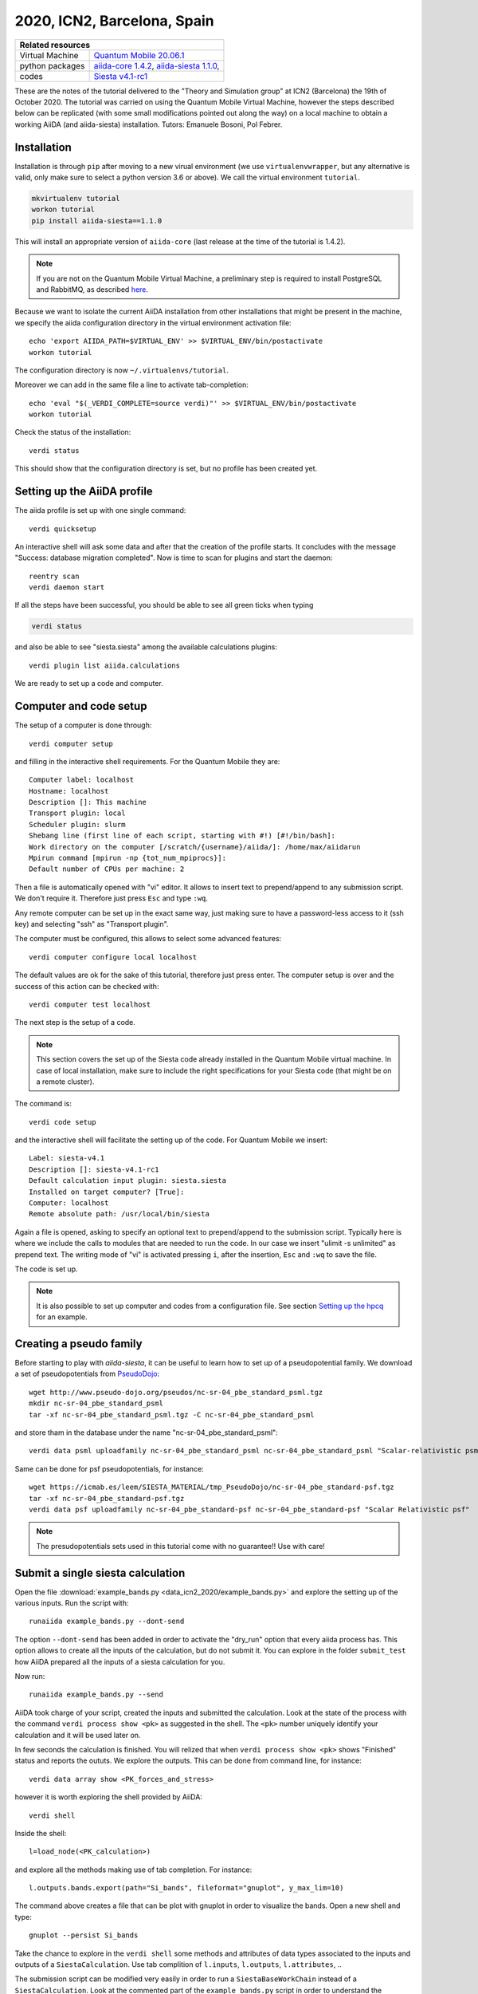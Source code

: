.. _ICN2 2020 Homepage:

2020, ICN2, Barcelona, Spain
=================================


+-----------------+----------------------------------------------------------------------------+
| Related resources                                                                            |
+=================+============================================================================+
| Virtual Machine | `Quantum Mobile 20.06.1`_                                                  |
+-----------------+----------------------------------------------------------------------------+
| python packages | `aiida-core 1.4.2`_, `aiida-siesta 1.1.0`_,                                |
+-----------------+----------------------------------------------------------------------------+
| codes           | `Siesta v4.1-rc1`_                                                         |
+-----------------+----------------------------------------------------------------------------+

.. _Quantum Mobile 20.06.1: https://github.com/marvel-nccr/quantum-mobile/releases/tag/20.06.1
.. _aiida-core 1.4.2: https://pypi.org/project/aiida-core/1.4.2
.. _aiida-siesta 1.1.0: https://pypi.org/project/aiida-siesta/1.1.0
.. _Siesta v4.1-rc1: https://gitlab.com/siesta-project/siesta/-/wikis/Guide-to-Siesta-versions

These are the notes of the tutorial delivered to the "Theory and Simulation group" at ICN2 (Barcelona) the 19th of October 2020.
The tutorial was carried on using the Quantum Mobile Virtual Machine, however the steps described below can be 
replicated (with some small modifications pointed out along the way) on a local machine to obtain a working AiiDA (and aiida-siesta)
installation.
Tutors: Emanuele Bosoni, Pol Febrer.

Installation
------------

Installation is through ``pip`` after moving to a new virual environment (we use ``virtualenvwrapper``, but any alternative is valid, only
make sure to select a python version 3.6 or above). We call the virtual environment ``tutorial``.

.. code-block:: python

   mkvirtualenv tutorial
   workon tutorial
   pip install aiida-siesta==1.1.0

This will install an appropriate version of ``aiida-core`` (last release at the time of the tutorial is 1.4.2).

.. note:: If you are not on the Quantum Mobile Virtual Machine, a preliminary step is required to install
   PostgreSQL and RabbitMQ, as described
   `here <https://aiida.readthedocs.io/projects/aiida-core/en/latest/intro/installation.html#installing-prerequisites>`_.

Because we want to isolate the current AiiDA installation from other installations that might be present in the machine,
we specify the aiida configuration directory in the virtual environment activation file::

        echo 'export AIIDA_PATH=$VIRTUAL_ENV' >> $VIRTUAL_ENV/bin/postactivate
        workon tutorial

The configuration directory is now ``~/.virtualenvs/tutorial``.

Moreover we can add in the same file a line to activate tab-completion::

        echo 'eval "$(_VERDI_COMPLETE=source verdi)"' >> $VIRTUAL_ENV/bin/postactivate
        workon tutorial

Check the status of the installation::

        verdi status

This should show that the configuration directory is set, but no profile has been created yet.

Setting up the AiiDA profile
----------------------------

The aiida profile is set up with one single command::

        verdi quicksetup

An interactive shell will ask some data and after that the creation of the profile starts. It concludes with the message "Success: database migration completed".
Now is time to scan for plugins and start the daemon::

        reentry scan
        verdi daemon start

If all the steps have been successful, you should be able to see all green ticks when typing

.. code-block:: python

        verdi status

and also be able to see "siesta.siesta" among the available calculations plugins::

        verdi plugin list aiida.calculations

We are ready to set up a code and computer.

Computer and code setup
-----------------------

The setup of a computer is done through::

        verdi computer setup

and filling in the interactive shell requirements. For the Quantum Mobile they are::

        Computer label: localhost
        Hostname: localhost
        Description []: This machine
        Transport plugin: local
        Scheduler plugin: slurm
        Shebang line (first line of each script, starting with #!) [#!/bin/bash]:
        Work directory on the computer [/scratch/{username}/aiida/]: /home/max/aiidarun
        Mpirun command [mpirun -np {tot_num_mpiprocs}]:
        Default number of CPUs per machine: 2

Then a file is automatically opened with "vi" editor. It allows to insert text to prepend/append to
any submission script. We don't require it. Therefore just press ``Esc`` and type ``:wq``.

Any remote computer can be set up in the exact same way, just making sure to have a password-less
access to it (ssh key) and selecting "ssh" as "Transport plugin". 

The computer must be configured, this allows to select some advanced features::

        verdi computer configure local localhost

The default values are ok for the sake of this tutorial, therefore just press enter.
The computer setup is over and the success of this action can be checked with::

        verdi computer test localhost

The next step is the setup of a code.

.. note:: This section covers the set up of the Siesta code already installed in the Quantum Mobile virtual
   machine. In case of local installation, make sure to include the right specifications for your Siesta code
   (that might be on a remote cluster).

The command is::

        verdi code setup

and the interactive shell will facilitate the setting up of the code. For Quantum Mobile we insert::

        Label: siesta-v4.1
        Description []: siesta-v4.1-rc1
        Default calculation input plugin: siesta.siesta
        Installed on target computer? [True]: 
        Computer: localhost
        Remote absolute path: /usr/local/bin/siesta

Again a file is opened, asking to specify an optional text to prepend/append to the submission script.
Typically here is where we include the calls to modules that are needed to run the code.
In our case we insert "ulimit -s unlimited" as prepend text. The writing mode of "vi" is activated
pressing ``i``, after the insertion, ``Esc`` and ``:wq`` to save the file.

The code is set up.

.. note:: It is also possible to set up computer and codes from a configuration file. See section
   `Setting up the hpcq`_ for an example.




Creating a pseudo family
------------------------

Before starting to play with `aiida-siesta`, it can be useful to learn how to
set up of a pseudopotential family. We download a set of
pseudopotentials from `PseudoDojo <http://www.pseudo-dojo.org/>`_::

      wget http://www.pseudo-dojo.org/pseudos/nc-sr-04_pbe_standard_psml.tgz
      mkdir nc-sr-04_pbe_standard_psml
      tar -xf nc-sr-04_pbe_standard_psml.tgz -C nc-sr-04_pbe_standard_psml

and store tham in the database under the name "nc-sr-04_pbe_standard_psml"::

      verdi data psml uploadfamily nc-sr-04_pbe_standard_psml nc-sr-04_pbe_standard_psml "Scalar-relativistic psml standard"

Same can be done for psf pseudopotentials, for instance::

      wget https://icmab.es/leem/SIESTA_MATERIAL/tmp_PseudoDojo/nc-sr-04_pbe_standard-psf.tgz
      tar -xf nc-sr-04_pbe_standard-psf.tgz
      verdi data psf uploadfamily nc-sr-04_pbe_standard-psf nc-sr-04_pbe_standard-psf "Scalar Relativistic psf"

.. note:: The presudopotentials sets used in this tutorial come with no guarantee!! Use with care!


Submit a single siesta calculation
----------------------------------

Open the file :download:`example_bands.py <data_icn2_2020/example_bands.py>` and explore the setting up of the various inputs.
Run the script with::

        runaiida example_bands.py --dont-send

The option ``--dont-send`` has been added in order to activate the "dry_run" option that every aiida process has.
This option allows to create all the inputs of the calculation, but do not submit it.
You can explore in the folder ``submit_test`` how AiiDA prepared all the inputs of a siesta calculation for you.

Now run::

        runaiida example_bands.py --send

AiiDA took charge of your script, created the inputs and submitted the calculation. Look at the state of the
process with the command ``verdi process show <pk>`` as suggested in the shell. The ``<pk>`` number
uniquely identify your calculation and it will be used later on.

In few seconds the calculation is finished. You will relized that when ``verdi process show <pk>`` 
shows "Finished" status and reports the oututs. We explore the outputs. This can be done from command line,
for instance::

        verdi data array show <PK_forces_and_stress>

        
however it is worth exploring the shell provided by AiiDA::

        verdi shell

Inside the shell::

        l=load_node(<PK_calculation>)

and explore all the methods making use of tab completion. For instance::

        l.outputs.bands.export(path="Si_bands", fileformat="gnuplot", y_max_lim=10)

The command above creates a file that can be plot with gnuplot in order to visualize the bands. Open a new shell and
type::

        gnuplot --persist Si_bands

Take the chance to explore in the ``verdi shell`` some methods and attributes of data types associated to 
the inputs and outputs of a ``SiestaCalculation``. Use tab complition of ``l.inputs``, ``l.outputs``, ``l.attributes``, ..

The submission script can be modified very easily in order to run a ``SiestaBaseWorkChain`` instead of a
``SiestaCalculation``. Look at the commented part of the ``example_bands.py`` script in order to understand the differences.
The "dry_run" option is not available for the ``SiestaBaseWorkChain``.
A ``SiestaBaseWorkChain`` automatically takes care
of fixing some `common errors of a siesta calculation
<https://aiida-siesta-plugin.readthedocs.io/en/latest/workflows/base.html#error-handling>`_,
therefore it adds robustness in running siesta calculations.

Protocols
---------
Go back to the ``verdi shell`` and look at the following::

        from aiida_siesta.workflows.base import SiestaBaseWorkChain
        inp_gen=SiestaBaseWorkChain.inputs_generator()

You just imported the inputs generator for the ``SiestaBaseWorkChain``. We can explore its functionality::

        inp_gen.get_protocol_names()
        inp.gen.get_spins()

And many more... Use tab complition to explore them. These methods allows you
to understand which options you can pass to ``get_filled_builder``, as will be explained in a second.

The main feature of the input generator is the possibility to obtain a ``builder`` (a tool that helps you build 
the inputs for the specific process) that is ready to be submitted::

        struct = l.inputs.structure
        calc_engines = {
            'siesta': {
                'code': "siesta-v4.1@localhost",
                'options': {'resources': {'num_machines': 1, "num_mpiprocs_per_machine": 1},"max_wallclock_seconds": 3600}
                }
            }
        builder = inp_gen.get_filled_builder(struct,calc_engines,"standard_psml")

The ``calc_engines`` is a dictionary with fixed keys, whose aim is to pass the computational resourses
for the calculation.

Explore the ``builder``::

        builder.parameters.attributes
        builder.basis.attributes
        ...

We can add spin polarization to the calculation with::

        builder = inp_gen.get_filled_builder(struct,calc_engines,"standard_psml",spin="polarized")

Try again ``builder.parameters.attributes``, what are the differences compared to before?

We could run the builder straight away, however::

        inp_gen.get_protocol_info("standard_psml")

remind us that the protocol we are using does not support siesta-4.1 because it uses psml pseudopotentials.

Close the shell and look at the file :download:`my_protocols_registry.yaml <data_icn2_2020/my_protocols_registry.yaml>`. 
It contains a new set of inputs and the psf pseudos. 
This file can be modified at will and its content will become a new protocol. Simply do:: 

        export AIIDA_SIESTA_PROTOCOLS="/home/max/abs_path_to/my_protocols_registry.yaml"

taking care of passing the correct absolute path where you have ``my_protocols_registry.yaml``.

Now open the shell and::

        from aiida_siesta.workflows.base import SiestaBaseWorkChain
        inp_gen=SiestaBaseWorkChain.inputs_generator()
        inp_gen.get_protocol_names()

The new protocol is on the list and we can use it to run a calculation::

        l=load_node(<PK_calculation>)
        struct = l.inputs.structure
        calc_engines = {
            'siesta': {
                'code': "siesta-v4.1@localhost",
                'options': {'resources': {'num_machines': 1, "num_mpiprocs_per_machine": 1},"max_wallclock_seconds": 3600}
                }
            }
        builder = inp_gen.get_filled_builder(struct,calc_engines,"my_protocol")

        from aiida.engine import run
        run(builder)

The command ``run`` send the calcualation in the shell in interactive mode (does not submit to the builder
as ``submit`` would do).
Our set up will occupy the shell for a minute or so and at the end it will return the outputs of the calculation.

Using jupyter in the Quantum Mobile VM
---------------------------------------

For the next sections, we are going to use jupyter notebooks to make it more interactive. Installing jupyter in Quantum Mobile is quite easy.
Since **jupyter has some incompatibilities with aiida** (to be solved with https://github.com/aiidateam/aiida-core/pull/4317), we are going to install it in the base python, which will make it accessible globally.
So, if you are inside a virtual environment, just leave::

        deactivate

And proceed to install jupyter::

        pip3 install jupyter

Now, we just need to tell jupyter that our environment exists. For this, you need to activate the environment::

        workon tutorial

And then use `ipykernel` to inform jupyter::

        pip install ipykernel
        ipython kernel install --user --name=tutorial

That's about it. **Let's move on!**

Run a convergence workflow
--------------------------

It's quite easy to run a convergence workflow using `aiida-siesta`.
You can find detailed information about it in :download:`this notebook <data_icn2_2020/Iterators presentation.ipynb>`

However, as a quick summary you can do::

        from aiida_siesta.workflows.converge import SiestaSequentialConverger
        from aiida.engine import run

        calc_node=load_node(<PK_calculation>)

        run(SiestaSequentialConverger,

                iterate_over=[
                        {"kpoints_0": [4,5,6,7,8,9,10,11,12,13,14,15]},
                        {"kpoints_1": [4,5,6,7,8,9,10,11,12,13,14,15]}
                ],

                converger_inputs={
                        'code':load_code('siesta-v4.1@localhost'),
                        'pseudo_family': Str('nc-sr-04_pbe_standard-psf')
                        'structure': calc_node.inputs.structure,
                        'parameters': Dict(),
                        'options': {'resources': {'num_machines': 1, "num_mpiprocs_per_machine": 1},"max_wallclock_seconds": 3600}
                        'batch_size': Int(3)
                }

        )

to converge your structure's kpoints (first and second components), running three simulations at a time.

Create a WorkChain
------------------

In this section, we will guide you through your first steps at creating workchains. 

Please download :download:`this zip file <data_icn2_2020/first_workchain.zip>` where you will find all the contents for the section.
Then unzip it and enter the directory::

        unzip first_workchain.zip
        cd first_workchain

Once you are inside, launch jupyter::

        jupyter notebook

and open the `First workchain.ipynb` notebook. From here, just follow the instructions on the notebook :)

Setting up the hpcq
--------------------

We already set up a computer and code in the `Computer and code setup`_ section. Remote computers, and therefore HPCQ, are no different.
To set them up, you need to follow the same steps. There's just one difference, you need to **generate the ssh keys** so that aiida can login to
the remote computer in your behalf without needing the password.

You can generate them with::

        ssh-keygen -t rsa -b 4096 -m PEM

And then register them to the hpcq so that it allows you to access::

        ssh-copy-id <username>@10.100.2.51

Just with that, you would be able to access like `ssh <username>@10.100.2.51`, but aiida wants to access without knowing your username (`ssh 10.100.2.51`).
For this, you need to: ::

        vi ~/.ssh/config

And include the following lines to the file (with one empty line before and after)::

        Host 10.100.2.51
          User <username>

With this, you are all good to go! We just need to setup the computer and the code.

There's a **small gotcha** though with the hpcq: *Each farm needs to be setup as a different computer, as it has a different architecture 
and it runs a different compilation of the code.*

Therefore for each farm we will need to setup a computer with this configuration::

        label: "hpcq-farm<farm name>"
        hostname: "10.100.2.51" 
        description: "hpcq farm <farm name>"
        shebang: "#!/bin/bash"
        transport: "ssh"
        scheduler: "slurm"
        work_dir: "/home/ICN2/{username}/.aiida"
        mpirun_command: "mpirun -np {tot_num_mpiprocs}"
        mpiprocs_per_machine: <num cores per node of the farm>

where `<farm name>` and `<num cores per node of the farm>` need to be replaced by the appropiate values for each farm.

Correspondingly, we need to setup a code with this configuration::

        label: "siesta_farm<farm name>"
        description: "Siesta compilation to run in hpcq-farm<farm name>"
        input_plugin: "siesta.siesta"
        on_computer: true
        remote_abs_path: <path_to_siesta>
        computer: "hpcq-farm<farm name>"
        prepend_text: |
                <load all modules that you need here>

                ulimit -l unlimited
                ulimit -s 51200
                ulimit -n 51200
        custom_scheduler_commands:  "#SBATCH -p <farm name>"

We know this is a cumbersome process, therefore you can :download:`download all the config files from here<data_icn2_2020/aiida-hpcq-config.zip>`.

Unzip the downloaded zip and enter the directory to check what you have there::

        unzip aiida-hpcq-config.zip
        cd aiida-hpcq-config

You still need to go through each of them manually. So, enter the `Computers` directory and setup the ones you want by running the following command::

        verdi computer setup --config hpcq-farm<farm name>.yml

and then configure it::

        verdi computer configure ssh hpcq-farm<farm name>

You can (should) test it to check that everything is ok::

        verdi computer test hpcq-farm<farm name>

Then, for each farm that you set up, we need to set up its code. With the downloaded zip, you are provided some binaries for each farm in <siesta-binaries>.
For a quick test, you can copy the `siesta-binaries` folder to your hpcq home, and then use the config files in the `Codes` directory::

        verdi code setup --config siesta-farm<farm name>.yml

Now you will be able to submit calculations to the hpcq by setting the code input to the `siesta@hpcq-farm<farm name>` :)
